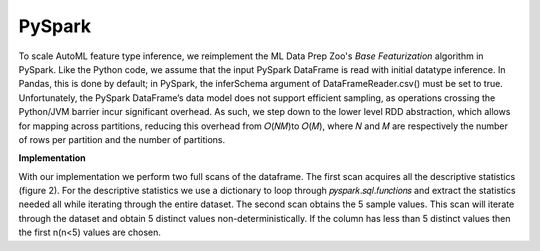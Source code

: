 PySpark
=======
To scale AutoML feature type inference, we reimplement the ML Data Prep Zoo's *Base 
Featurization* algorithm in PySpark. Like the Python code, we assume that 
the input PySpark DataFrame is read with initial datatype inference. In 
Pandas, this is done by default; in PySpark, the inferSchema argument of 
DataFrameReader.csv() must be set to true. Unfortunately, the PySpark 
DataFrame’s data model does not support efficient sampling, as operations 
crossing the Python/JVM barrier incur significant overhead. As such, we 
step down to the lower level RDD abstraction, which allows for mapping 
across partitions, reducing this overhead from 𝑂(𝑁𝑀)to 𝑂(𝑀), where 𝑁 
and 𝑀 are respectively the number of rows per partition and the number 
of partitions. 

**Implementation**

With our implementation we perform two full scans of the 
dataframe. The first scan acquires all the descriptive statistics 
(figure 2). For the descriptive statistics we use a dictionary to loop through
𝑝𝑦𝑠𝑝𝑎𝑟𝑘.𝑠𝑞𝑙.𝑓𝑢𝑛𝑐𝑡𝑖𝑜𝑛𝑠 and extract the statistics needed all while iterating through
the entire dataset. The second scan obtains the 5 sample values. This scan will 
iterate through the dataset and obtain 5 distinct values non-deterministically.
If the column has less than 5 distinct values then the first n(n<5) values are chosen.